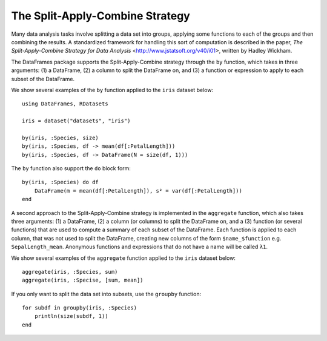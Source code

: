 The Split-Apply-Combine Strategy
================================

Many data analysis tasks involve splitting a data set into groups, applying
some functions to each of the groups and then combining the results. A
standardized framework for handling this sort of computation is described in
the paper, `The Split-Apply-Combine Strategy for Data Analysis` <http://www.jstatsoft.org/v40/i01>,
written by Hadley Wickham.

The DataFrames package supports the Split-Apply-Combine strategy through
the ``by`` function, which takes in three arguments: (1) a DataFrame, (2) a
column to split the DataFrame on, and (3) a function or expression to
apply to each subset of the DataFrame.

We show several examples of the ``by`` function applied to the ``iris`` dataset
below::

    using DataFrames, RDatasets

    iris = dataset("datasets", "iris")

    by(iris, :Species, size)
    by(iris, :Species, df -> mean(df[:PetalLength]))
    by(iris, :Species, df -> DataFrame(N = size(df, 1)))

The ``by`` function also support the ``do`` block form::

    by(iris, :Species) do df
        DataFrame(m = mean(df[:PetalLength]), s² = var(df[:PetalLength]))
    end


A second approach to the Split-Apply-Combine strategy is implemented in the ``aggregate`` function, which also takes three arguments: (1) a DataFrame, (2) a column (or columns) to split the DataFrame on, and a (3) function (or several functions) that are used to compute a summary of each subset of the DataFrame. Each function is applied to each column, that was not used to split the DataFrame, creating new columns of the form ``$name_$function`` e.g. ``SepalLength_mean``. Anonymous functions and expressions that do not have a name will be called ``λ1``.

We show several examples of the ``aggregate`` function applied to the ``iris`` dataset below::

    aggregate(iris, :Species, sum)
    aggregate(iris, :Specise, [sum, mean])

If you only want to split the data set into subsets, use the ``groupby`` function::

    for subdf in groupby(iris, :Species)
        println(size(subdf, 1))
    end
